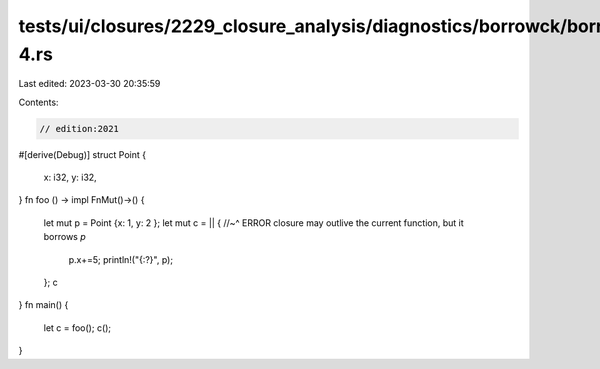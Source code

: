 tests/ui/closures/2229_closure_analysis/diagnostics/borrowck/borrowck-4.rs
==========================================================================

Last edited: 2023-03-30 20:35:59

Contents:

.. code-block:: rs

    // edition:2021

#[derive(Debug)]
struct Point {
    x: i32,
    y: i32,
}
fn foo () -> impl FnMut()->() {
    let mut p = Point {x: 1, y: 2 };
    let mut c = || {
    //~^ ERROR closure may outlive the current function, but it borrows `p`
       p.x+=5;
       println!("{:?}", p);
    };
    c
}
fn main() {
    let c = foo();
    c();
}


